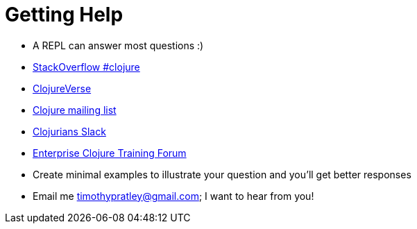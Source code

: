 = Getting Help

* A REPL can answer most questions :)
* https://stackoverflow.com/questions/tagged/clojure[StackOverflow #clojure]
* https://clojureverse.org[ClojureVerse]
* https://groups.google.com/forum/#!forum/clojure[Clojure mailing list]
* http://clojurians.net[Clojurians Slack]
* https://timothypratley.github.io/enterprise-clojure-training/forum[Enterprise Clojure Training Forum]
* Create minimal examples to illustrate your question and you'll get better responses
* Email me timothypratley@gmail.com; I want to hear from you!
